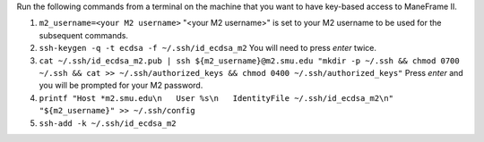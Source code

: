 Run the following commands from a terminal on the machine that you want to have key-based access to ManeFrame II.

#. ``m2_username=<your M2 username>`` "<your M2 username>" is set to your M2 username to be used for the subsequent commands.
#. ``ssh-keygen -q -t ecdsa -f ~/.ssh/id_ecdsa_m2`` You will need to press *enter* twice.
#. ``cat ~/.ssh/id_ecdsa_m2.pub | ssh ${m2_username}@m2.smu.edu "mkdir -p ~/.ssh && chmod 0700 ~/.ssh && cat >> ~/.ssh/authorized_keys && chmod 0400 ~/.ssh/authorized_keys"`` Press *enter* and you will be prompted for your M2 password.
#. ``printf "Host *m2.smu.edu\n   User %s\n   IdentityFile ~/.ssh/id_ecdsa_m2\n" "${m2_username}" >> ~/.ssh/config``
#. ``ssh-add -k ~/.ssh/id_ecdsa_m2``
